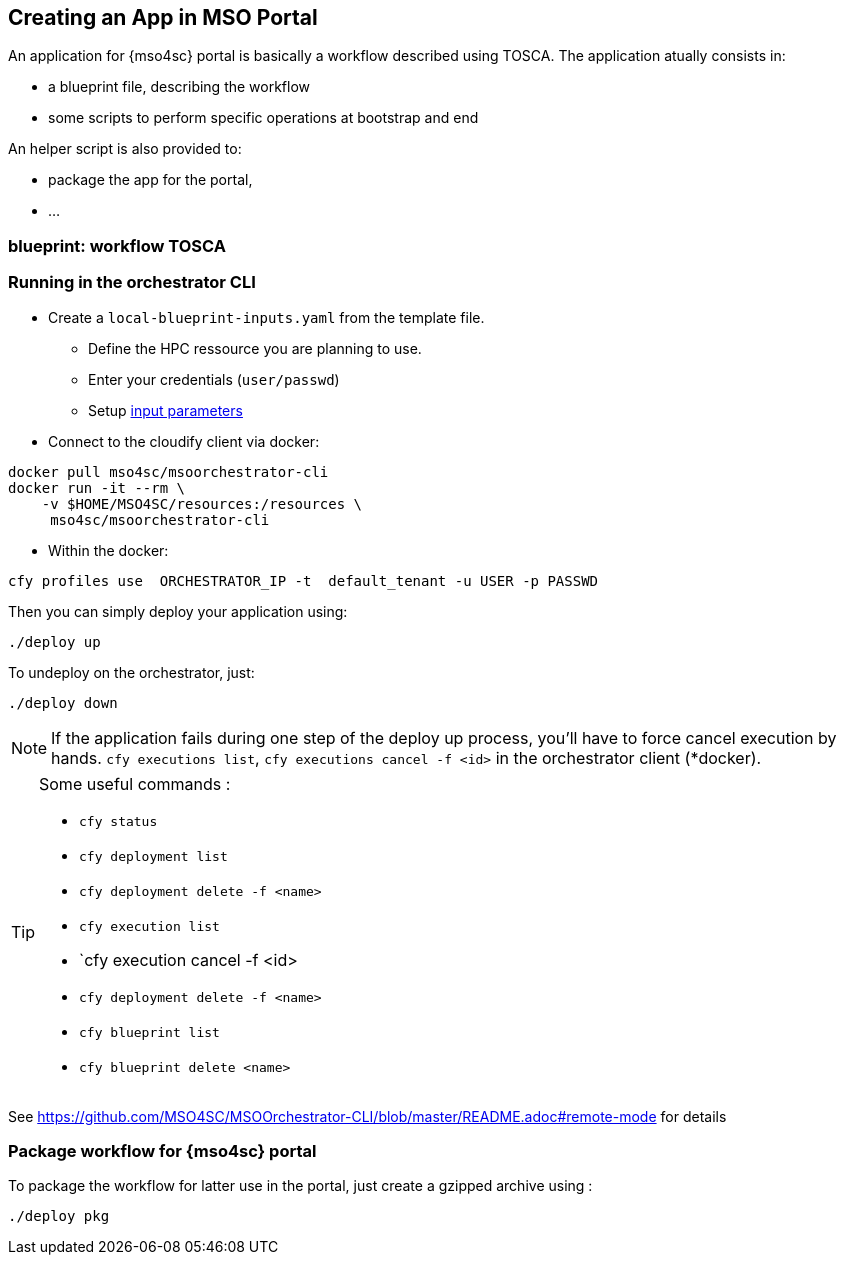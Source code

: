 [[create_app]]
== Creating an App in MSO Portal

An application for {mso4sc} portal is basically a workflow
described using TOSCA. The application atually consists in:

* a blueprint file, describing the workflow
* some scripts to perform specific operations at bootstrap and end

An helper script is also provided to:

* package the app for the portal,
* ...

=== blueprint: workflow TOSCA


=== Running in the orchestrator CLI

* Create a `local-blueprint-inputs.yaml` from the template file.
** Define the HPC ressource you are planning to use.
** Enter your credentials (`user/passwd`)
** Setup <<inputs, input parameters>>

* Connect to the cloudify client via docker:
[source]
----
docker pull mso4sc/msoorchestrator-cli
docker run -it --rm \
    -v $HOME/MSO4SC/resources:/resources \
     mso4sc/msoorchestrator-cli
----

* Within the docker:
[source]
----
cfy profiles use  ORCHESTRATOR_IP -t  default_tenant -u USER -p PASSWD
----

Then you can simply deploy your application using:
[source]
----
./deploy up
----

To undeploy on the orchestrator, just:
[source]
----
./deploy down
----

NOTE: If the application fails during one step of the deploy up process, you'll have to
force cancel execution by hands. `cfy executions list`, `cfy executions cancel -f <id>`
in the orchestrator client (*docker).

[TIP]
====
Some useful commands :

* `cfy status`
* `cfy deployment list`
* `cfy deployment delete -f <name>`
* `cfy execution list`
* `cfy execution cancel -f <id>
* `cfy deployment delete -f <name>`
* `cfy blueprint list`
* `cfy blueprint delete <name>`

====

See https://github.com/MSO4SC/MSOOrchestrator-CLI/blob/master/README.adoc#remote-mode for details


=== Package workflow for {mso4sc} portal

To package the workflow for latter use in the portal, just create a gzipped archive using :
[source]
----
./deploy pkg
----

